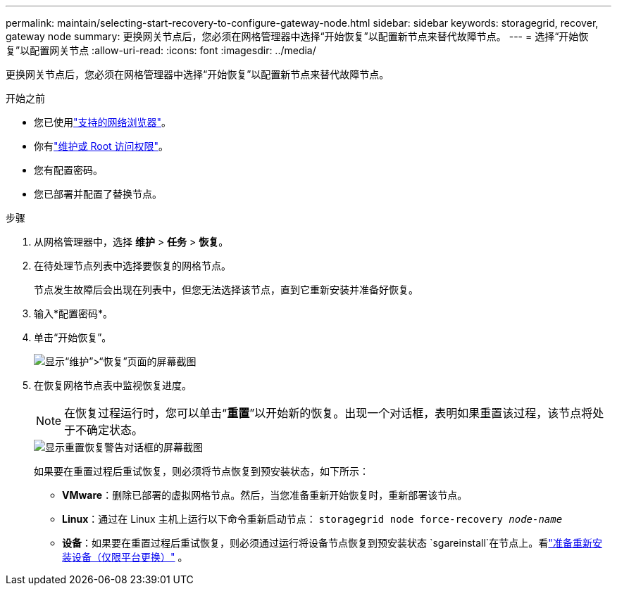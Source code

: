 ---
permalink: maintain/selecting-start-recovery-to-configure-gateway-node.html 
sidebar: sidebar 
keywords: storagegrid, recover, gateway node 
summary: 更换网关节点后，您必须在网格管理器中选择“开始恢复”以配置新节点来替代故障节点。 
---
= 选择“开始恢复”以配置网关节点
:allow-uri-read: 
:icons: font
:imagesdir: ../media/


[role="lead"]
更换网关节点后，您必须在网格管理器中选择“开始恢复”以配置新节点来替代故障节点。

.开始之前
* 您已使用link:../admin/web-browser-requirements.html["支持的网络浏览器"]。
* 你有link:../admin/admin-group-permissions.html["维护或 Root 访问权限"]。
* 您有配置密码。
* 您已部署并配置了替换节点。


.步骤
. 从网格管理器中，选择 *维护* > *任务* > *恢复*。
. 在待处理节点列表中选择要恢复的网格节点。
+
节点发生故障后会出现在列表中，但您无法选择该节点，直到它重新安装并准备好恢复。

. 输入*配置密码*。
. 单击“开始恢复”。
+
image::../media/4b_select_recovery_node.png[显示“维护”>“恢复”页面的屏幕截图]

. 在恢复网格节点表中监视恢复进度。
+

NOTE: 在恢复过程运行时，您可以单击“*重置*”以开始新的恢复。出现一个对话框，表明如果重置该过程，该节点将处于不确定状态。

+
image::../media/recovery_reset_warning.gif[显示重置恢复警告对话框的屏幕截图]

+
如果要在重置过程后重试恢复，则必须将节点恢复到预安装状态，如下所示：

+
** *VMware*：删除已部署的虚拟网格节点。然后，当您准备重新开始恢复时，重新部署该节点。
** *Linux*：通过在 Linux 主机上运行以下命令重新启动节点： `storagegrid node force-recovery _node-name_`
** *设备*：如果要在重置过程后重试恢复，则必须通过运行将设备节点恢复到预安装状态 `sgareinstall`在节点上。看link:preparing-appliance-for-reinstallation-platform-replacement-only.html["准备重新安装设备（仅限平台更换）"] 。



